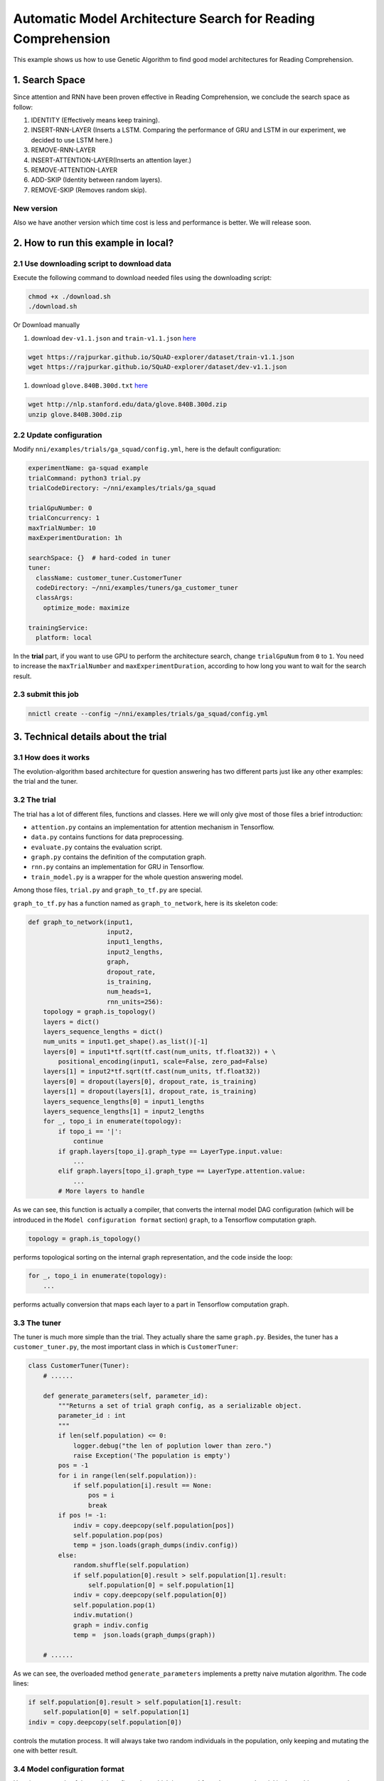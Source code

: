 Automatic Model Architecture Search for Reading Comprehension
=============================================================

This example shows us how to use Genetic Algorithm to find good model architectures for Reading Comprehension.

1. Search Space
---------------

Since attention and RNN have been proven effective in Reading Comprehension, we conclude the search space as follow:


#. IDENTITY (Effectively means keep training).
#. INSERT-RNN-LAYER (Inserts a LSTM. Comparing the performance of GRU and LSTM in our experiment, we decided to use LSTM here.)
#. REMOVE-RNN-LAYER
#. INSERT-ATTENTION-LAYER(Inserts an attention layer.)
#. REMOVE-ATTENTION-LAYER
#. ADD-SKIP (Identity between random layers).
#. REMOVE-SKIP (Removes random skip).


.. image:: ../../../examples/trials/ga_squad/ga_squad.png
   :target: ../../../examples/trials/ga_squad/ga_squad.png
   :alt: 


New version
^^^^^^^^^^^

Also we have another version which time cost is less and performance is better. We will release soon.

2. How to run this example in local?
------------------------------------

2.1 Use downloading script to download data
^^^^^^^^^^^^^^^^^^^^^^^^^^^^^^^^^^^^^^^^^^^

Execute the following command to download needed files
using the downloading script:

.. code-block:: bash

   chmod +x ./download.sh
   ./download.sh

Or Download manually


#. download ``dev-v1.1.json`` and ``train-v1.1.json`` `here <https://rajpurkar.github.io/SQuAD-explorer/>`__

.. code-block:: bash

   wget https://rajpurkar.github.io/SQuAD-explorer/dataset/train-v1.1.json
   wget https://rajpurkar.github.io/SQuAD-explorer/dataset/dev-v1.1.json


#. download ``glove.840B.300d.txt`` `here <https://nlp.stanford.edu/projects/glove/>`__

.. code-block:: bash

   wget http://nlp.stanford.edu/data/glove.840B.300d.zip
   unzip glove.840B.300d.zip

2.2 Update configuration
^^^^^^^^^^^^^^^^^^^^^^^^

Modify ``nni/examples/trials/ga_squad/config.yml``\ , here is the default configuration:

.. code-block:: yaml

   experimentName: ga-squad example
   trialCommand: python3 trial.py
   trialCodeDirectory: ~/nni/examples/trials/ga_squad

   trialGpuNumber: 0
   trialConcurrency: 1
   maxTrialNumber: 10
   maxExperimentDuration: 1h

   searchSpace: {}  # hard-coded in tuner
   tuner:
     className: customer_tuner.CustomerTuner
     codeDirectory: ~/nni/examples/tuners/ga_customer_tuner
     classArgs:
       optimize_mode: maximize

   trainingService:
     platform: local

In the **trial** part, if you want to use GPU to perform the architecture search, change ``trialGpuNum`` from ``0`` to ``1``. You need to increase the ``maxTrialNumber`` and ``maxExperimentDuration``\ , according to how long you want to wait for the search result.

2.3 submit this job
^^^^^^^^^^^^^^^^^^^

.. code-block:: bash

   nnictl create --config ~/nni/examples/trials/ga_squad/config.yml

3. Technical details about the trial
------------------------------------

3.1 How does it works
^^^^^^^^^^^^^^^^^^^^^

The evolution-algorithm based architecture for question answering has two different parts just like any other examples: the trial and the tuner.

3.2 The trial
^^^^^^^^^^^^^

The trial has a lot of different files, functions and classes. Here we will only give most of those files a brief introduction:


* ``attention.py`` contains an implementation for attention mechanism in Tensorflow.
* ``data.py`` contains functions for data preprocessing.
* ``evaluate.py`` contains the evaluation script.
* ``graph.py`` contains the definition of the computation graph.
* ``rnn.py`` contains an implementation for GRU in Tensorflow.
* ``train_model.py`` is a wrapper for the whole question answering model.

Among those files, ``trial.py`` and ``graph_to_tf.py`` are special.

``graph_to_tf.py`` has a function named as ``graph_to_network``\ , here is its skeleton code:

.. code-block:: python

   def graph_to_network(input1,
                        input2,
                        input1_lengths,
                        input2_lengths,
                        graph,
                        dropout_rate,
                        is_training,
                        num_heads=1,
                        rnn_units=256):
       topology = graph.is_topology()
       layers = dict()
       layers_sequence_lengths = dict()
       num_units = input1.get_shape().as_list()[-1]
       layers[0] = input1*tf.sqrt(tf.cast(num_units, tf.float32)) + \
           positional_encoding(input1, scale=False, zero_pad=False)
       layers[1] = input2*tf.sqrt(tf.cast(num_units, tf.float32))
       layers[0] = dropout(layers[0], dropout_rate, is_training)
       layers[1] = dropout(layers[1], dropout_rate, is_training)
       layers_sequence_lengths[0] = input1_lengths
       layers_sequence_lengths[1] = input2_lengths
       for _, topo_i in enumerate(topology):
           if topo_i == '|':
               continue
           if graph.layers[topo_i].graph_type == LayerType.input.value:
               ...
           elif graph.layers[topo_i].graph_type == LayerType.attention.value:
               ...
           # More layers to handle

As we can see, this function is actually a compiler, that converts the internal model DAG configuration (which will be introduced in the ``Model configuration format`` section) ``graph``\ , to a Tensorflow computation graph.

.. code-block:: python

   topology = graph.is_topology()

performs topological sorting on the internal graph representation, and the code inside the loop:

.. code-block:: python

   for _, topo_i in enumerate(topology):
       ...

performs actually conversion that maps each layer to a part in Tensorflow computation graph.

3.3 The tuner
^^^^^^^^^^^^^

The tuner is much more simple than the trial. They actually share the same ``graph.py``. Besides, the tuner has a ``customer_tuner.py``\ , the most important class in which is ``CustomerTuner``\ :

.. code-block:: python

   class CustomerTuner(Tuner):
       # ......

       def generate_parameters(self, parameter_id):
           """Returns a set of trial graph config, as a serializable object.
           parameter_id : int
           """
           if len(self.population) <= 0:
               logger.debug("the len of poplution lower than zero.")
               raise Exception('The population is empty')
           pos = -1
           for i in range(len(self.population)):
               if self.population[i].result == None:
                   pos = i
                   break
           if pos != -1:
               indiv = copy.deepcopy(self.population[pos])
               self.population.pop(pos)
               temp = json.loads(graph_dumps(indiv.config))
           else:
               random.shuffle(self.population)
               if self.population[0].result > self.population[1].result:
                   self.population[0] = self.population[1]
               indiv = copy.deepcopy(self.population[0])
               self.population.pop(1)
               indiv.mutation()
               graph = indiv.config
               temp =  json.loads(graph_dumps(graph))

       # ......

As we can see, the overloaded method ``generate_parameters`` implements a pretty naive mutation algorithm. The code lines:

.. code-block:: python

               if self.population[0].result > self.population[1].result:
                   self.population[0] = self.population[1]
               indiv = copy.deepcopy(self.population[0])

controls the mutation process. It will always take two random individuals in the population, only keeping and mutating the one with better result.

3.4 Model configuration format
^^^^^^^^^^^^^^^^^^^^^^^^^^^^^^

Here is an example of the model configuration, which is passed from the tuner to the trial in the architecture search procedure.

.. code-block:: json

   {
       "max_layer_num": 50,
       "layers": [
           {
               "input_size": 0,
               "type": 3,
               "output_size": 1,
               "input": [],
               "size": "x",
               "output": [4, 5],
               "is_delete": false
           },
           {
               "input_size": 0,
               "type": 3,
               "output_size": 1,
               "input": [],
               "size": "y",
               "output": [4, 5],
               "is_delete": false
           },
           {
               "input_size": 1,
               "type": 4,
               "output_size": 0,
               "input": [6],
               "size": "x",
               "output": [],
               "is_delete": false
           },
           {
               "input_size": 1,
               "type": 4,
               "output_size": 0,
               "input": [5],
               "size": "y",
               "output": [],
               "is_delete": false
           },
           {"Comment": "More layers will be here for actual graphs."}
       ]
   }

Every model configuration will have a "layers" section, which is a JSON list of layer definitions. The definition of each layer is also a JSON object, where:


* ``type`` is the type of the layer. 0, 1, 2, 3, 4 corresponds to attention, self-attention, RNN, input and output layer respectively.
* ``size`` is the length of the output. "x", "y" correspond to document length / question length, respectively.
* ``input_size`` is the number of inputs the layer has.
* ``input`` is the indices of layers taken as input of this layer.
* ``output`` is the indices of layers use this layer's output as their input.
* ``is_delete`` means whether the layer is still available.
